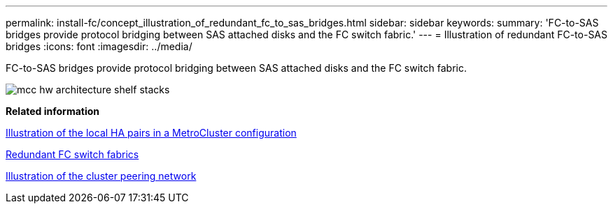 ---
permalink: install-fc/concept_illustration_of_redundant_fc_to_sas_bridges.html
sidebar: sidebar
keywords: 
summary: 'FC-to-SAS bridges provide protocol bridging between SAS attached disks and the FC switch fabric.'
---
= Illustration of redundant FC-to-SAS bridges
:icons: font
:imagesdir: ../media/

[.lead]
FC-to-SAS bridges provide protocol bridging between SAS attached disks and the FC switch fabric.

image::../media/mcc_hw_architecture_shelf_stacks.gif[]

*Related information*

xref:concept_illustration_of_the_local_ha_pairs_in_a_metrocluster_configuration.adoc[Illustration of the local HA pairs in a MetroCluster configuration]

xref:concept_redundant_fc_switch_fabrics.adoc[Redundant FC switch fabrics]

xref:concept_cluster_peering_network_metrocluster.adoc[Illustration of the cluster peering network]
